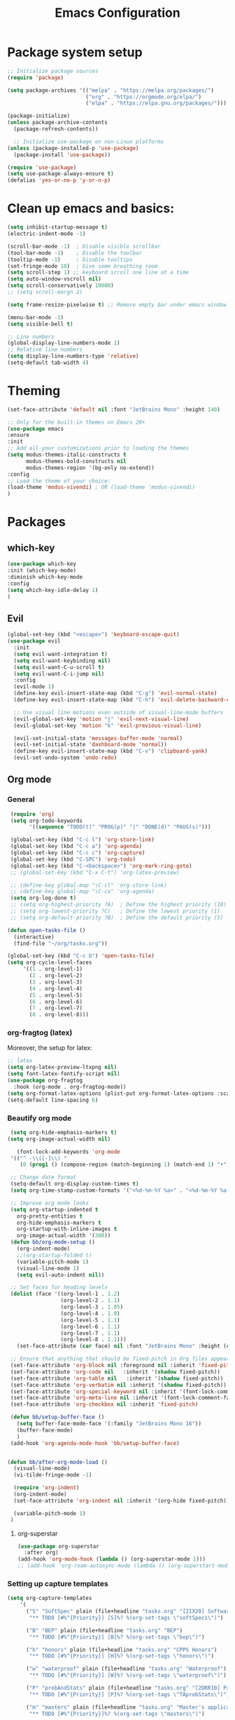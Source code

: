 #+TITLE: Emacs Configuration

* Package system setup
#+BEGIN_SRC emacs-lisp
  ;; Initialize package sources
  (require 'package)

  (setq package-archives '(("melpa" . "https://melpa.org/packages/")
                           ("org" . "https://orgmode.org/elpa/")
                           ("elpa" . "https://elpa.gnu.org/packages/")))

  (package-initialize)
  (unless package-archive-contents
    (package-refresh-contents))

    ;; Initialize use-package on non-Linux platforms
  (unless (package-installed-p 'use-package)
    (package-install 'use-package))

  (require 'use-package)
  (setq use-package-always-ensure t)
  (defalias 'yes-or-no-p 'y-or-n-p)
#+END_SRC
* Clean up emacs and basics:
#+BEGIN_SRC emacs-lisp
  (setq inhibit-startup-message t)
  (electric-indent-mode -1)

  (scroll-bar-mode -1)  ; Disable visible scrollbar
  (tool-bar-mode -1)    ; Disable the toolbar
  (tooltip-mode -1)     ; Disable tooltips
  (set-fringe-mode 10)  ; Give some breathing room
  (setq scroll-step 1) ;; keyboard scroll one line at a time
  (setq auto-window-vscroll nil)
  (setq scroll-conservatively 10000)
  ;; (setq scroll-margn 2)

  (setq frame-resize-pixelwise t) ;; Remove empty bar under emacs window

  (menu-bar-mode -1)
  (setq visible-bell t)

  ;; Line numbers
  (global-display-line-numbers-mode 1)
  ;; Relative line numbers
  (setq display-line-numbers-type 'relative)
  (setq-default tab-width 4)
#+END_SRC

* Theming
#+BEGIN_SRC emacs-lisp
  (set-face-attribute 'default nil :font "JetBrains Mono" :height 140)

  ;; Only for the built-in themes on Emacs 28+
  (use-package emacs
  :ensure
  :init
  ;; Add all your customizations prior to loading the themes
  (setq modus-themes-italic-constructs t
        modus-themes-bold-constructs nil
        modus-themes-region '(bg-only no-extend))
  :config
  ;; Load the theme of your choice:
  (load-theme 'modus-vivendi) ; OR (load-theme 'modus-vivendi)
  )

#+END_SRC

* Packages
** which-key
#+BEGIN_SRC emacs-lisp
  (use-package which-key
  :init (which-key-mode)
  :diminish which-key-mode
  :config
  (setq which-key-idle-delay 1)
  )
#+END_SRC
** Evil
#+BEGIN_SRC emacs-lisp
(global-set-key (kbd "<escape>") 'keyboard-escape-quit)
(use-package evil
  :init
  (setq evil-want-integration t)
  (setq evil-want-keybinding nil)
  (setq evil-want-C-u-scroll t)
  (setq evil-want-C-i-jump nil)
  :config
  (evil-mode 1)
  (define-key evil-insert-state-map (kbd "C-g") 'evil-normal-state)
  (define-key evil-insert-state-map (kbd "C-h") 'evil-delete-backward-char-and-join)

  ;; Use visual line motions even outside of visual-line-mode buffers
  (evil-global-set-key 'motion "j" 'evil-next-visual-line)
  (evil-global-set-key 'motion "k" 'evil-previous-visual-line)

  (evil-set-initial-state 'messages-buffer-mode 'normal)
  (evil-set-initial-state 'dashboard-mode 'normal))
  (define-key evil-insert-state-map (kbd "C-v") 'clipboard-yank)
  (evil-set-undo-system 'undo-redo)
#+END_SRC

** Org mode
*** General
#+BEGIN_SRC emacs-lisp
   (require 'org)
   (setq org-todo-keywords
         '((sequence "TODO(t)" "PROG(p)" "|" "DONE(d)" "PAUS(s)")))

   (global-set-key (kbd "C-c l") 'org-store-link)
   (global-set-key (kbd "C-c a") 'org-agenda)
   (global-set-key (kbd "C-c c") 'org-capture)
   (global-set-key (kbd "C-SPC") 'org-todo)
   (global-set-key (kbd "C-<backspace>") 'org-mark-ring-goto)
   ;; (global-set-key (kbd "C-x C-t") 'org-latex-preview)

   ;; (define-key global-map "\C-cl" 'org-store-link)
   ;; (define-key global-map "\C-ca" 'org-agenda)
   (setq org-log-done t)
   ;; (setq org-highest-priority ?A)  ; Define the highest priority (10)
   ;; (setq org-lowest-priority ?C)   ; Define the lowest priority (1)
   ;; (setq org-default-priority ?B)  ; Define the default priority (5)

  (defun open-tasks-file ()
    (interactive)
    (find-file "~/org/tasks.org"))

  (global-set-key (kbd "C-c b") 'open-tasks-file)
  (setq org-cycle-level-faces
       '((1 . org-level-1)
         (2 . org-level-2)
         (3 . org-level-3)
         (4 . org-level-4)
         (5 . org-level-5)
         (6 . org-level-6)
         (7 . org-level-7)
         (8 . org-level-8)))
#+END_SRC
*** org-fragtog (latex)
Moreover, the setup for latex:
#+BEGIN_SRC emacs-lisp
  ;; latex
  (setq org-latex-preview-ltxpng nil)
  (setq font-latex-fontify-script nil)
  (use-package org-fragtog
    :hook (org-mode . org-fragtog-mode))
  (setq org-format-latex-options (plist-put org-format-latex-options :scale 2.0))
  (setq-default line-spacing 6)
#+END_SRC
*** Beautify org mode
#+BEGIN_SRC emacs-lisp
   (setq org-hide-emphasis-markers t)
  (setq org-image-actual-width nil)

     (font-lock-add-keywords 'org-mode
   '(("^ -\\([-]\\) "
      (0 (prog1 () (compose-region (match-beginning 1) (match-end 1) "•"))))))

   ;; Change date format
   (setq-default org-display-custom-times t)
   (setq org-time-stamp-custom-formats '("<%d-%m-%Y %a>" . "<%d-%m-%Y %a %H:%M>"))

   ;; Improve org mode looks
   (setq org-startup-indented t
     org-pretty-entities t
     org-hide-emphasis-markers t
     org-startup-with-inline-images t
     org-image-actual-width '(300))
   (defun bb/org-mode-setup ()
     (org-indent-mode)
     ;;(org-startup-folded t)
     (variable-pitch-mode 1)
     (visual-line-mode 1)
     (setq evil-auto-indent nil))

   ;; Set faces for heading levels
   (dolist (face '((org-level-1 . 1.2)
                   (org-level-2 . 1.1)
                   (org-level-3 . 1.05)
                   (org-level-4 . 1.0)
                   (org-level-5 . 1.1)
                   (org-level-6 . 1.1)
                   (org-level-7 . 1.1)
                   (org-level-8 . 1.1)))
     (set-face-attribute (car face) nil :font "JetBrains Mono" :height (cdr face)))

   ;; Ensure that anything that should be fixed-pitch in Org files appears that way
   (set-face-attribute 'org-block nil :foreground nil :inherit 'fixed-pitch)
   (set-face-attribute 'org-code nil   :inherit '(shadow fixed-pitch))
   (set-face-attribute 'org-table nil   :inherit '(shadow fixed-pitch))
   (set-face-attribute 'org-verbatim nil :inherit '(shadow fixed-pitch))
   (set-face-attribute 'org-special-keyword nil :inherit '(font-lock-comment-face fixed-pitch))
   (set-face-attribute 'org-meta-line nil :inherit '(font-lock-comment-face fixed-pitch))
   (set-face-attribute 'org-checkbox nil :inherit 'fixed-pitch)

   (defun bb/setup-buffer-face ()
     (setq buffer-face-mode-face '(:family "JetBrains Mono 16"))
     (buffer-face-mode)
     )
   (add-hook 'org-agenda-mode-hook 'bb/setup-buffer-face)


  (defun bb/after-org-mode-load ()
    (visual-line-mode)
    (vi-tilde-fringe-mode -1)

    (require 'org-indent)
    (org-indent-mode)
    (set-face-attribute 'org-indent nil :inherit '(org-hide fixed-pitch))

    (variable-pitch-mode 1)
   )
#+END_SRC
**** org-superstar
#+BEGIN_SRC emacs-lisp
  (use-package org-superstar
    :after org)
  (add-hook 'org-mode-hook (lambda () (org-superstar-mode 1)))
  ;; (add-hook 'org-roam-autosync-mode (lambda () (org-superstart-mode 1)))
#+END_SRC
*** Setting up capture templates
#+BEGIN_SRC emacs-lisp
  (setq org-capture-templates
      '(
        ("S" "SoftSpec" plain (file+headline "tasks.org" "[2IX20] Software specifications")
         "** TODO [#%^{Priority}] [S]%? %(org-set-tags \"softSpecs\")")

        ("B" "BEP" plain (file+headline "tasks.org" "BEP")
         "** TODO [#%^{Priority}] [B]%? %(org-set-tags \"bep\")")

        ("h" "honors" plain (file+headline "tasks.org" "CPPS Honors")
         "** TODO [#%^{Priority}] [H]%? %(org-set-tags \"honors\")")

        ("w" "waterproof" plain (file+headline "tasks.org" "Waterproof")
         "** TODO [#%^{Priority}] [W]%? %(org-set-tags \"waterproof\")")

        ("P" "probAndStats" plain (file+headline "tasks.org" "[2DRR10] Probability and Statistics TA")
         "** TODO [#%^{Priority}] [P]%? %(org-set-tags \"TAprobStats\")")

        ("m" "masters" plain (file+headline "tasks.org" "Master's applications")
         "** TODO [#%^{Priority}]%? %(org-set-tags \"masters\")")

        ("o" "others" plain (file+headline "tasks.org" "Others")
         "** TODO [#%^{Priority}]%? %(org-set-tags \"others\")")

        ("p" "problems" plain (file+headline "tasks.org" "Programming problems")
         "** TODO [#%^{Priority}]%? %(org-set-tags \"problems\")")

        ("G" "Graduation" plain (file+headline "tasks.org" "SEP/Finishing bachelor")
         "** TODO [#%^{Priority}]%? %(org-set-tags \"grad\")")

        ("S" "SEP" plain (file+headline "tasks.org" "SEP/Finishing bachelor")
         "** TODO [#%^{Priority}]%? %(org-set-tags \"sep\")")

        ("d" "diary" plain (file+datetree "diary.org")
         "****%?  %<%H:%M>")
        ))

  (setq capture-files '("tasks.org"))
  ;; (setq capture-files '("masters.org" "others.org" "honors.org" "problems.org"
  ;;                       "automata.org" "researchProject.org" "waterproof.org"
  ;;                       "algorithms.org" "linOptimization.org" "mathStats.org"
  ;;                       ))

  (defun vulpea-capture-task ()
    "Capture a task."
    (interactive)
    (org-capture nil "t"))
#+END_SRC
*** Setting up org-agenda custom commands
#+BEGIN_SRC emacs-lisp
    (setq org-agenda-window-setup 'only-window)
    (setq org-tags-match-list-sublevels 'indented)
    (setq org-agenda-custom-commands
        '((" " "Agenda"
           (
            (tags-todo "softSpecs"
             ((org-agenda-overriding-header "Software Specs"))
            )
            (tags-todo "honors|bep"
             ((org-agenda-overriding-header "Honors || BEP"))
             )
            (tags-todo "waterproof|TAprobStats"
             ((org-agenda-overriding-header "Waterproof || Prob. and stats TA"))
             )
            (tags-todo "others"
             ((org-agenda-overriding-header "Others"))
             )
            (tags-todo "masters"
             ((org-agenda-overriding-header "Masters"))
             )
            (tags-todo "sep|bep|grad"
             ((org-agenda-overriding-header "BEP / SEP / Finishing bachelor"))
             )
            )
           )))

    (defun my-org-agenda-custom-keys ()
    (local-set-key (kbd "j") 'org-agenda-next-line)
    (local-set-key (kbd "k") 'org-agenda-previous-line)
    (local-set-key (kbd "h") 'backward-char)
    (local-set-key (kbd "l") 'forward-char)
    (local-set-key (kbd "TAB") 'org-agenda-follow-mode-toggle)
    (local-set-key (kbd "C-c o") 'full-calendar)
    )

  (add-hook 'org-agenda-mode-hook 'my-org-agenda-custom-keys)

  (setq org-agenda-prefix-format '(
       (agenda . "%-35b %-10T ")
       (todo . "%-35b %-15(let ((scheduled (org-get-scheduled-time (point)))) (if scheduled (format-time-string \"%a %d-%m %H:%M\" scheduled) \"\")) ")
       (tags . "%-35b %-15(let ((scheduled (org-get-scheduled-time (point)))) (if scheduled (format-time-string \"%a %d-%m %H:%M\" scheduled) \"\")) ")
       (search. "%-35b %-15(let ((scheduled (org-get-scheduled-time (point)))) (if scheduled (format-time-string \"%a %d-%m %H:%M\" scheduled) \"\")) ")
       ))
  ;; (setq org-agenda-prefix-format '(
  ;;      (agenda . "%-27b %-10T ")
  ;;      (todo . "%-27b %-10T %-15(let ((scheduled (org-get-scheduled-time (point)))) (if scheduled (format-time-string \"%a %d-%m %H:%M\" scheduled) \"\")) ")
  ;;      (tags . "%-27b %-10T %-15(let ((scheduled (org-get-scheduled-time (point)))) (if scheduled (format-time-string \"%a %d-%m %H:%M\" scheduled) \"\")) ")
  ;;      (search. "%-27b %-10T %-15(let ((scheduled (org-get-scheduled-time (point)))) (if scheduled (format-time-string \"%a %d-%m %H:%M\" scheduled) \"\")) ")
  ;;      ))
#+END_SRC
*** calfw (calendar)
#+BEGIN_SRC emacs-lisp
  (defun date-earlier-p (date1 date2)`
    (time-less-p (date-to-time date1) (date-to-time date2)))
  (use-package calfw
   :defer t
   :bind (("C-c o" . full-calendar) 
          ("C-c t" . task-calendar))
   :commands cfw:open-calendar-buffer
   :functions (cfw:open-calendar-buffer
               cfw:refresh-calendar-buffer
               cfw:org-create-source
               cfw:cal-create-source)
   :config
   (defun full-calendar ()
     (interactive)
     (cfw:open-calendar-buffer
      :contents-sources
      (list
       (cfw:org-create-file-source "tasks" "~/org/tasks.org" "#34ed5c")
       (cfw:org-create-file-source "Schedule" "~/org/schedule.org" "#2377fc")
       (cfw:org-create-file-source "meetings" "~/org/meetings.org" "#ed3a2d")
       )
     ))
   (defun task-calendar ()
     (interactive)
     (cfw:open-calendar-buffer
      :contents-sources
      (list
       (cfw:org-create-file-source "tasks" "~/org/tasks.org" "#34ed5c")
       (cfw:org-create-file-source "meetings" "~/org/meetings.org" "#ed3a2d")
       )
      ;; :sorter 'my-calendar-entry-comparator
     ))
   )
  (custom-set-faces
   '(cfw:face-title ((t (:foreground "#5E81AB" :weight bold :height 1.0 :inherit variable-pitch))))
   '(cfw:face-header ((t (:foreground "#ffffff" :weight bold ))))
   '(cfw:face-sunday ((t :foreground "#5E81AB" :weight bold )))
   '(cfw:face-saturday ((t :foreground "#5E81AB" :weight bold )))
   '(cfw:face-holiday ((t :foreground "#ba3c53" :background "grey10" :weight bold)))
   '(cfw:face-day-title ((t :background "#grey10" )))
   '(cfw:face-default-day ((t :foreground "#ffffff" :background "#grey10" )))
   '(cfw:face-today-title ((t :foreground "#fc03ad" :background "#grey10" :weight bold)))
   '(cfw:face-today ((t :background: "grey10" :weight bold)))
   '(cfw:face-select ((t :background "#5E81AB")))
   '(cfw:face-toolbar ((t :background "#grey10")))
   ;; '(cfw:face-toolbar ((t :background "#5E81AB")))
   '(cfw:face-grid ((t :foreground "#5E81AB")))
   )
   (use-package calfw-org
     :after calfw)
   (setq calendar-week-start-day 1)
   (setq calendar-holidays
      '(
       ;; State holidays
       (holiday-fixed 1 1 "Fiesta Nacional: New Year")
       (holiday-fixed 1 6 "Fiesta Nacional: Dia de Reyes/Epifania")
       (holiday-fixed 5 1 "Fiesta Nacional: International Labor Day")
       (holiday-fixed 5 24 "Fiesta Nacional: Segunda Pascua")
       (holiday-fixed 6 24 "Fiesta Nacional: San Juan")
       (holiday-fixed 8 15 "Fiesta Nacional: Asuncion de la Virgen")
       (holiday-fixed 10 12 "Fiesta Nacional: Dia de la Hispanidad")
       (holiday-fixed 11 1 "Fiesta Nacional: Todos los Santos")
       (holiday-fixed 12 6 "Fiesta Nacional: Dia de la Constitucion")
       (holiday-fixed 12 8 "Fiesta Nacional: Inmaculada Concepcion")
       (holiday-fixed 12 25 "Fiesta Nacional: Catholic Christmas")
       ;; floated holidays       
       (holiday-easter-etc  -2 "Fiesta Nacional: Viernes Santo")
       (holiday-easter-etc  0 "Domingo de Ramos")
       (holiday-easter-etc  1 "Fiesta Local: Lunes de Pascua Florida")
       (holiday-easter-etc 50 "Fiesta Local: Lunes de Pascua granada:Lunes de pentecostes")
       ;; uni
       (holiday-fixed 9 29 "No teaching")
       (holiday-fixed 12 22 "No teaching")
       (holiday-fixed 1 2 "No teaching")
       (holiday-fixed 1 3 "No teaching")
       (holiday-fixed 1 4 "No teaching")
       (holiday-fixed 1 5 "No teaching")
       (holiday-fixed 2 12 "No teaching")
       (holiday-fixed 2 13 "No teaching")
       (holiday-fixed 2 14 "No teaching")
       (holiday-fixed 2 15 "No teaching")
       (holiday-fixed 2 16 "No teaching")
       (holiday-fixed 1 1 "TU/e Closed")
       (holiday-fixed 4 27 "TU/e Closed")
       (holiday-fixed 5 5 "TU/e Closed")
       (holiday-fixed 5 9 "TU/e Closed")
       (holiday-fixed 5 10 "TU/e Closed")
       (holiday-fixed 5 19 "TU/e Closed")
       (holiday-fixed 5 20 "TU/e Closed")
       ;; flights
       (holiday-fixed 12 21 "FLIGHT (Ams -> Mad) 19:00-21:40")
       (holiday-fixed 1 7 "FLIGHT (Mad -> Ein) 16:50-19:25")
       ))
#+END_SRC
*** olivetti mode
#+BEGIN_SRC emacs-lisp
  ;Olivetti config
  (use-package olivetti)

  (defun oliv-org-mode ()
    (olivetti-mode)
    (olivetti-set-width 120)
    )

  (add-hook 'org-mode-hook 'oliv-org-mode)
#+END_SRC
*** org-roam
#+BEGIN_SRC emacs-lisp
  (use-package org-roam
    :after org
    :ensure t
    :init
       (setq org-roam-v2-ack t)
    :custom
    (org-roam-directory (file-truename "~/org/orgRoam"))
    (org-roam-capture-templates
     '(("d" "default" plain
        "\n%?"
        :if-new (file+head "${slug}-%<%Y%m%d%H%H%S>.org" "#+STARTUP:latexpreview\n#+STARTUP:inlineimages\n#+OPTIONS: ^:{}\n#+filetags:\n#+date: %U\n#+title:${title}\n ")
        :unnarrowed t)))
    :bind (("C-c n l" . org-roam-buffer-toggle)
       ("C-c n f" . org-roam-node-find)
       ("C-c n i" . org-roam-node-insert)
       ("C-c n c" . org-roam-capture)
       ;; Dailies
       ("C-c n j" . org-roam-dailies-capture-today))
    :config (org-roam-setup))

  (use-package org-roam-ui
    :after org-roam 
    :bind ("C-c n g" . org-roam-ui-open)
    :config
    (org-roam-db-autosync-enable)
    (setq org-roam-ui-sync-theme t
          org-roam-ui-follow t
          org-roam-ui-update-on-save t
          org-roam-ui-open-on-start t))
   (defun vulpea-buffer-prop-get (name)
   "Get a buffer property called NAME as a string."
   (org-with-point-at 1
     (when (re-search-forward (concat "^#\\+" name ": \\(.*\\)")
                              (point-max) t)
       (buffer-substring-no-properties
        (match-beginning 1)
        (match-end 1)))))

   (defun vulpea-agenda-category ()
     (let* ((file-name (when buffer-file-name
                         (file-name-sans-extension
                          (file-name-nondirectory buffer-file-name))))
            (title (vulpea-buffer-prop-get "title"))
            (category (org-get-category)))
       (or (if (and
                title
                (string-equal category file-name))
               title
             category)
           "")))
#+END_SRC
*** vulpea
#+BEGIN_SRC emacs-lisp
(use-package vulpea
  :ensure t
  ;; hook into org-roam-db-autosync-mode you wish to enable
  ;; persistence of meta values (see respective section in README to
  ;; find out what meta means)
  :hook ((org-roam-db-autosync-mode . vulpea-db-autosync-enable)))
#+END_SRC
*** org-babel
#+BEGIN_SRC emacs-lisp
  ;;; Org babel
  (org-babel-do-load-languages
   'org-babel-load-languages
   '((emacs-lisp . t)
     (python . t)))

  (setq org-confirm-babel-evaluate nil)

  ;;; Org templates
  (require 'org-tempo)

  (add-to-list 'org-structure-template-alist '("sh" . "src shell"))
  (add-to-list 'org-structure-template-alist '("el" . "src emacs-lisp"))
  (add-to-list 'org-structure-template-alist '("py" . "src python"))
  
  ;;; set gb back to normal for memory reasons
  (setq gc-cons-threshold (* 50 1024 1024))
#+END_SRC
*** Setting up "smart" org-agenda
#+BEGIN_SRC emacs-lisp
  ;; Remove automatic project inheritance
  (add-to-list 'org-tags-exclude-from-inheritance "project")
#+END_SRC
We want to mark as "project" only the org-roam files containing TODO items to increase the speed of
org agenda.
Explanation:
   1. We parse the buffer. org-element-parse-buffer returns an abstract syntax tree of the current Org
   buffer. We only care about headings, hence the " 'headings ".
   2. We extract info. about TODO keywords from /headline/ AST, which contains a property we are interested
   in, -:todo-type., which returns the type of TODO: /'done/, /'todo/ or /nil/.
   3. Now we just check that there is at least one TODO match.
#+BEGIN_SRC emacs-lisp
  (defun vulpea-project-p ()
    "Return non-nil if current buffer has any todo entry.

  TODO entries marked as done are ignored, meaning the this
  function returns nil if current buffer contains only completed
  tasks."
    (org-element-map                          ; (2)
         (org-element-parse-buffer 'headline) ; (1)
         'headline
       (lambda (h)
         (eq (org-element-property :todo-type h)
             'todo))
       nil 'first-match))                     ; (3)
#+END_SRC
Now we use this function to add or remove the /project/ tag from nodes. We do this twice: when visiting a node,
and in /before-safe-hook/.
#+BEGIN_SRC emacs-lisp
	(defun vulpea-buffer-prop-get-list (name &optional separators)
	  "Get a buffer property NAME as a list using SEPARATORS.
	If SEPARATORS is non-nil, it should be a regular expression
	matching text that separates, but is not part of, the substrings.
	If nil it defaults to `split-string-default-separators', normally
	\"[ \f\t\n\r\v]+\", and OMIT-NULLS is forced to t."
	  (let ((value (vulpea-buffer-prop-get name)))
		(when (and value (not (string-empty-p value)))
		  (split-string-and-unquote value separators))))
	(defun vulpea-buffer-prop-set (name value)
	"Set a file property called NAME to VALUE in buffer file.
  If the property is already set, replace its value."
	(setq name (downcase name))
	(org-with-point-at 1
	  (let ((case-fold-search t))
		(if (re-search-forward (concat "^#\\+" name ":\\(.*\\)")
							   (point-max) t)
			(replace-match (concat "#+" name ": " value) 'fixedcase)
		  (while (and (not (eobp))
					  (looking-at "^[#:]"))
			(if (save-excursion (end-of-line) (eobp))
				(progn
				  (end-of-line)
				  (insert "\n"))
			  (forward-line)
			  (beginning-of-line)))
		  (insert "#+" name ": " value "\n")))))

	  (defun vulpea-buffer-tags-get ()
		"Return filetags value in current buffer."
		(vulpea-buffer-prop-get-list "filetags" "[ :]"))
	  (defun vulpea-buffer-prop-remove (name)
		"Remove a buffer property called NAME."
		(org-with-point-at 1
				(when (re-search-forward (concat "\\(^#\\+" name ":.*\n?\\)")
									        (point-max) t)
	     (replace-match ""))))

	  (defun vulpea-buffer-tags-set (&rest tags)
		"Set TAGS in current buffer.
	  If filetags value is already set, replace it."
		(if tags
			(vulpea-buffer-prop-set
			 "filetags" (concat ":" (string-join tags ":") ":"))
		  (vulpea-buffer-prop-remove "filetags")))

		(defun vulpea-project-update-tag ()
			  "Update PROJECT tag in the current buffer."
			  (when (and (not (active-minibuffer-window))
						 (vulpea-buffer-p))
				(save-excursion
				  (goto-char (point-min))
				  (let* ((tags (vulpea-buffer-tags-get))
						 (original-tags tags))
					(if (vulpea-project-p)
						(setq tags (cons "project" tags))
					  (setq tags (remove "project" tags)))

					;; cleanup duplicates
					(setq tags (seq-uniq tags))

					;; update tags if changed
					(when (or (seq-difference tags original-tags)
							  (seq-difference original-tags tags))
					  (apply #'vulpea-buffer-tags-set tags))))))

		(defun vulpea-buffer-p ()
		  "Return non-nil if the currently visited buffer is a note."
		  (and buffer-file-name
			   (string-prefix-p
				(expand-file-name (file-name-as-directory org-roam-directory))
				(file-name-directory buffer-file-name))))

		(add-hook 'find-file-hook #'vulpea-project-update-tag)
		(add-hook 'before-save-hook #'vulpea-project-update-tag)
#+END_SRC
Lastly, to dynamically build /org-agenda-files/, we query all files containing the /project/ tag.
#+BEGIN_SRC emacs-lisp
  (defun vulpea-project-files ()
  "Return a list of note files containing 'project' tag." ;
  (seq-uniq
   (seq-map
    #'car
    (org-roam-db-query
     [:select [nodes:file]
      :from tags
      :left-join nodes
      :on (= tags:node-id nodes:id)
      :where (like tag (quote "%\"project\"%"))]))))

  (defun vulpea-agenda-files-update (&rest _)
  "Update the value of `org-agenda-files'."
  (setq org-agenda-files (vulpea-project-files))
  (setq org-agenda-files (append org-agenda-files capture-files))
  )

  (advice-add 'org-agenda :before #'vulpea-agenda-files-update)
  (advice-add 'org-todo-list :before #'vulpea-agenda-files-update)

  (dolist (file (org-roam-list-files))
  (message "processing %s" file)
  (with-current-buffer (or (find-buffer-visiting file)
                           (find-file-noselect file))
    (vulpea-project-update-tag)
    (save-buffer)))
#+END_SRC
** evil-nerd-commenter
#+BEGIN_SRC emacs-lisp
  (use-package evil-nerd-commenter
    :bind ("C-/" . evilnc-comment-or-uncomment-lines))
#+END_SRC
** golden-ratio
#+BEGIN_SRC emacs-lisp
  (use-package golden-ratio)
  (golden-ratio-mode 1)
#+END_SRC
** Helm
#+BEGIN_SRC emacs-lisp
    (use-package helm
      :config
      (helm-mode 1)
    )
#+END_SRC
#** ivy
##+BEGIN_SRC emacs-lisp
#  (use-package ivy
#    :diminish
#    :bind (("C-s" . swiper)
#           :map ivy-minibuffer-map
#           ("RET" . ivy-alt-done)
#           ("TAB" . ivy-next-line)
#           ("<backtab>" . ivy-previous-line)
#           :map ivy-switch-buffer-map
#           ("RET" . ivy-done)
#           ("TAB" . ivy-next-line)
#           ("<backtab>" . ivy-previous-line)
#           :map ivy-reverse-i-search-map
#           ("RET" . ivy-done)
#           ("TAB" . ivy-next-line)
#           ("<backtab>" . ivy-previous-line))
#    :config
#    (ivy-mode 1))
#  (with-eval-after-load 'ivy
#    (define-key ivy-mode-map (kbd "S-<tab>") 'ivy-previous-line))
#
#
#
#  (use-package ivy-rich
#    :init
#    (ivy-rich-mode 1))
##+END_SRC
#** Company mode 
##+BEGIN_SRC emacs-lisp
#  (defun my-company-space-and-complete ()
#    "Select the current company candidate and insert a space."
#    (interactive)
#    (company-complete-selection)
#    (insert " "))
#
#  (use-package company
#    :after lsp-mode
#    :hook (lsp-mode . company-mode)
#    :bind (:map company-active-map
#          ("<backtab>" . company-select-previous-or-abort)
#          ("<tab>" . company-select-next-or-abort)
#          ("RET" . my-company-space-and-complete))
#    :custom
#    (company-minimum-prefix-length 1)
#    (company-idle-delay 0.0))
#  (add-hook 'after-init-hook 'global-company-mode)
#
#  (use-package company-box
#    :hook (company-mode . company-box-mode))
##+END_SRC
#** Magit 
##+BEGIN_SRC emacs-lisp
#  (use-package magit
#  :custom
#  (magit-display-buffer-function #'magit-display-buffer-same-window-except-diff-v1))
#
#;; NOTE: Make sure to configure a GitHub token before using this package!
#;; - https://magit.vc/manual/forge/Token-Creation.html#Token-Creation
#;; - https://magit.vc/manual/ghub/Getting-Started.html#Getting-Started
#;; (use-package forge)
##+END_SRC
#** counsel
##+BEGIN_SRC emacs-lisp
#(use-package counsel
#  :bind (("C-M-j" . 'counsel-switch-buffer)
#         :map minibuffer-local-map
#         ("C-r" . 'counsel-minibuffer-history))
#  :config
#  (counsel-mode 1))
##+END_SRC
#** lsp-mode
##+BEGIN_SRC emacs-lisp
#(defun efs/lsp-mode-setup ()
#(setq lsp-headerline-breadcrumb-segments '(path-up-to-project file symbols))
#(lsp-headerline-breadcrumb-mode))
#
#(use-package lsp-mode
#  :commands (lsp lsp-deferred)
#  :hook (lsp-mode . efs/lsp-mode-setup)
#  :init
#  (setq lsp-keymap-prefix "C-c l")  ;; Or 'C-l', 's-l'
#  :config
#  (lsp-enable-which-key-integration t))
##+END_SRC
#
#*** lsp-ui
##+BEGIN_SRC emacs-lisp
#(use-package lsp-ui
#  :hook (lsp-mode . lsp-ui-mode)
#  :custom
#  (lsp-ui-doc-position 'bottom))
##+END_SRC
#
#*** lsp-treemacs
##+BEGIN_SRC emacs-lisp
#(use-package lsp-treemacs
#  :after lsp)
##+END_SRC
#
#*** lsp-ivy
##+BEGIN_SRC emacs-lisp
#(use-package lsp-ivy)
##+END_SRC
